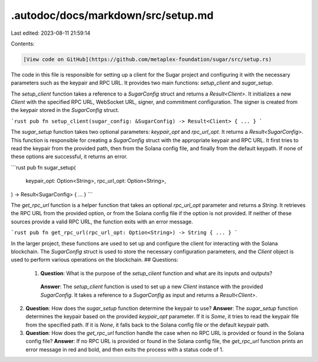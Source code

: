 .autodoc/docs/markdown/src/setup.md
===================================

Last edited: 2023-08-11 21:59:14

Contents:

.. code-block:: md

    [View code on GitHub](https://github.com/metaplex-foundation/sugar/src/setup.rs)

The code in this file is responsible for setting up a client for the Sugar project and configuring it with the necessary parameters such as the keypair and RPC URL. It provides two main functions: `setup_client` and `sugar_setup`.

The `setup_client` function takes a reference to a `SugarConfig` struct and returns a `Result<Client>`. It initializes a new `Client` with the specified RPC URL, WebSocket URL, signer, and commitment configuration. The signer is created from the keypair stored in the `SugarConfig` struct.

```rust
pub fn setup_client(sugar_config: &SugarConfig) -> Result<Client> { ... }
```

The `sugar_setup` function takes two optional parameters: `keypair_opt` and `rpc_url_opt`. It returns a `Result<SugarConfig>`. This function is responsible for creating a `SugarConfig` struct with the appropriate keypair and RPC URL. It first tries to read the keypair from the provided path, then from the Solana config file, and finally from the default keypath. If none of these options are successful, it returns an error.

```rust
pub fn sugar_setup(
    keypair_opt: Option<String>,
    rpc_url_opt: Option<String>,
) -> Result<SugarConfig> { ... }
```

The `get_rpc_url` function is a helper function that takes an optional `rpc_url_opt` parameter and returns a `String`. It retrieves the RPC URL from the provided option, or from the Solana config file if the option is not provided. If neither of these sources provide a valid RPC URL, the function exits with an error message.

```rust
pub fn get_rpc_url(rpc_url_opt: Option<String>) -> String { ... }
```

In the larger project, these functions are used to set up and configure the client for interacting with the Solana blockchain. The `SugarConfig` struct is used to store the necessary configuration parameters, and the `Client` object is used to perform various operations on the blockchain.
## Questions: 
 1. **Question**: What is the purpose of the `setup_client` function and what are its inputs and outputs?
   **Answer**: The `setup_client` function is used to set up a new `Client` instance with the provided `SugarConfig`. It takes a reference to a `SugarConfig` as input and returns a `Result<Client>`.

2. **Question**: How does the `sugar_setup` function determine the keypair to use?
   **Answer**: The `sugar_setup` function determines the keypair based on the provided `keypair_opt` parameter. If it is `Some`, it tries to read the keypair file from the specified path. If it is `None`, it falls back to the Solana config file or the default keypair path.

3. **Question**: How does the `get_rpc_url` function handle the case when no RPC URL is provided or found in the Solana config file?
   **Answer**: If no RPC URL is provided or found in the Solana config file, the `get_rpc_url` function prints an error message in red and bold, and then exits the process with a status code of 1.

